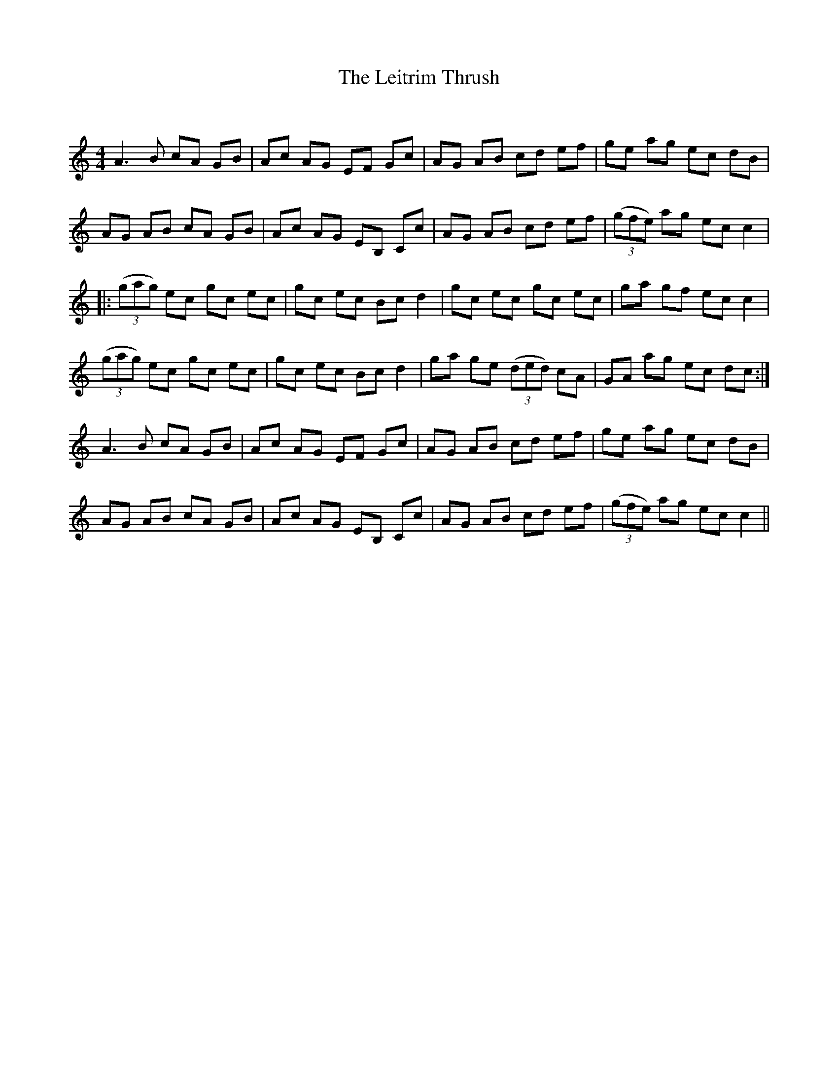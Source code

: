 X:1
T: The Leitrim Thrush
C:
R:Reel
Q: 232
K:Am
M:4/4
L:1/8
A3B cA GB|Ac AG EF Gc|AG AB cd ef|ge ag ec dB|
AG AB cA GB|Ac AG EB, Cc|AG AB cd ef|((3gfe) ag ec c2|
|:((3gag) ec gc ec|gc ec Bc d2|gc ec gc ec|ga gf ec c2|
((3gag) ec gc ec|gc ec Bc d2|ga ge ((3ded) cA|GA ag ec dc:|
A3B cA GB|Ac AG EF Gc|AG AB cd ef|ge ag ec dB|
AG AB cA GB|Ac AG EB, Cc|AG AB cd ef|((3gfe) ag ec c2||
